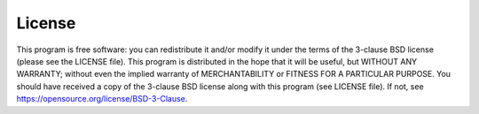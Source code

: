 License
=======

This program is free software: you can redistribute it and/or modify it under the terms of the 3-clause BSD license
(please see the LICENSE file).
This program is distributed in the hope that it will be useful, but WITHOUT ANY WARRANTY;
without even the implied warranty of MERCHANTABILITY or FITNESS FOR A PARTICULAR PURPOSE.
You should have received a copy of the 3-clause BSD license along with this program
(see LICENSE file). If not, see `<https://opensource.org/license/BSD-3-Clause>`_.